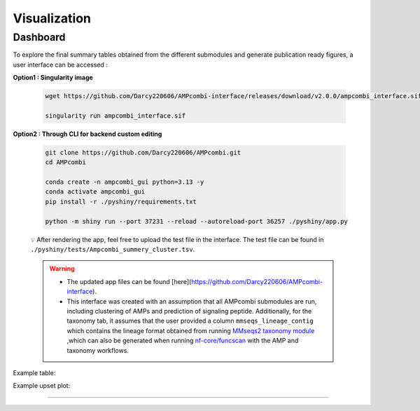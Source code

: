 .. _visualization:


Visualization
=============

Dashboard
---------

To explore the final summary tables obtained from the different submodules and generate publication ready figures,
a user interface can be accessed :

**Option1 : Singularity image**

    .. code-block:: bash
        
        wget https://github.com/Darcy220606/AMPcombi-interface/releases/download/v2.0.0/ampcombi_interface.sif

        singularity run ampcombi_interface.sif

**Option2 : Through CLI for backend custom editing**

    .. code-block:: bash

        git clone https://github.com/Darcy220606/AMPcombi.git
        cd AMPcombi

        conda create -n ampcombi_gui python=3.13 -y
        conda activate ampcombi_gui
        pip install -r ./pyshiny/requirements.txt

        python -m shiny run --port 37231 --reload --autoreload-port 36257 ./pyshiny/app.py

    💡 After rendering the app, feel free to upload the test file in the interface. The test file can be found in ``./pyshiny/tests/Ampcombi_summery_cluster.tsv``.

    .. warning::

        - The updated app files can be found [here](https://github.com/Darcy220606/AMPcombi-interface).

        - This interface was created with an assumption that all AMPcombi submodules are run, including clustering of AMPs and prediction of signaling peptide. Additionally, for the taxonomy tab, it assumes that the user provided a column ``mmseqs_lineage_contig`` which contains the lineage format obtained from running `MMseqs2 taxonomy module <https://mmseqs.com/latest/userguide.pdf>`_ ,which can also be generated when running `nf-core/funcscan <https://github.com/nf-core/funcscan>`_ with the AMP and taxonomy workflows.

Example table: 

.. image:: https://raw.githubusercontent.com/Darcy220606/AMPcombi/main/docs/ampcombi_interface_screenshot.png
   :alt: ampcombi screenshot
   :width: 800
   :height: 370

Example upset plot:

.. image:: https://raw.githubusercontent.com/Darcy220606/AMPcombi/main/docs/ampcombi_interface_screenshot2.png
   :alt: ampcombi screenshot 2
   :width: 800
   :height: 370
   
----

